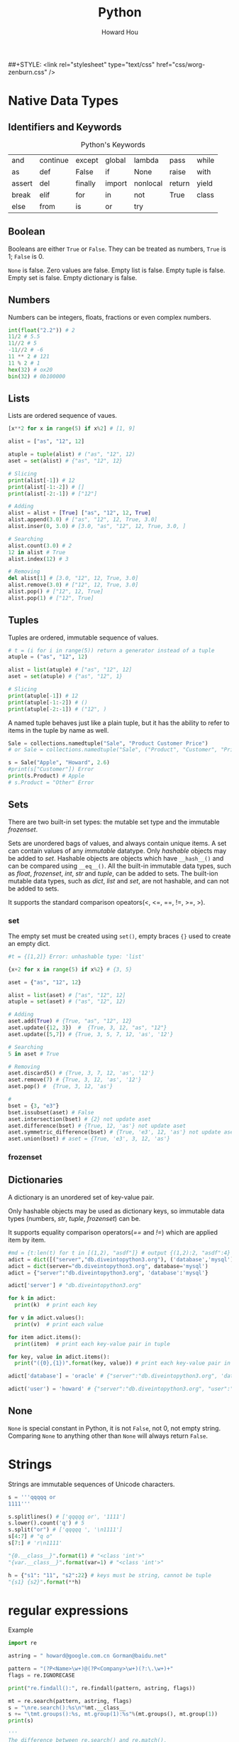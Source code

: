 #+HTML_HEAD: <link rel="stylesheet" type="text/css" href="css/norang.css" />
##+STYLE: <link rel="stylesheet" type="text/css" href="css/worg-zenburn.css" />
#+OPTIONS: email:t
#+LINK_HOME: ../public_html/sitemap.html
#+TITLE: Python
#+AUTHOR: Howard Hou
#+EMAIL: howard.hou@ericsson.com

* Native Data Types
** Identifiers and Keywords
#+CAPTION:  Python's Keywords
|--------+----------+---------+--------+----------+--------+-------|
| and    | continue | except  | global | lambda   | pass   | while |
| as     | def      | False   | if     | None     | raise  | with  |
| assert | del      | finally | import | nonlocal | return | yield |
| break  | elif     | for     | in     | not      | True   | class |
| else   | from     | is      | or     | try      |        |       |
|--------+----------+---------+--------+----------+--------+-------|

** Boolean
Booleans are either =True= or =False=. They can be treated as numbers, =True= is 1; =False= is 0. 

=None= is false. Zero values are false. Empty list is false. Empty tuple is false. Empty set is false. 
Empty dictionary is false. 

** Numbers
Numbers can be integers, floats, fractions or even complex numbers.
#+begin_src python
int(float("2.2")) # 2
11/2 # 5.5
11//2 # 5
-11//2 # -6
11 ** 2 # 121
11 % 2 # 1
hex(32) # ox20
bin(32) # 0b100000
#+end_src
** Lists
Lists are ordered sequence of vaues.
#+begin_src python
[x**2 for x in range(5) if x%2] # [1, 9]

alist = ["as", "12", 12]

atuple = tuple(alist) # ("as", "12", 12)
aset = set(alist) # {"as", "12", 12}

# Slicing
print(alist[-1]) # 12
print(alist[-1:-2]) # []
print(alist[-2:-1]) # ["12"]

# Adding
alist = alist + [True] ["as", "12", 12, True]
alist.append(3.0) # ["as", "12", 12, True, 3.0]
alist.inser(0, 3.0) # [3.0, "as", "12", 12, True, 3.0, ]

# Searching
alist.count(3.0) # 2
12 in alist # True
alist.index(12) # 3

# Removing
del alist[1] # [3.0, "12", 12, True, 3.0]
alist.remove(3.0) # ["12", 12, True, 3.0]
alist.pop() # ["12", 12, True]
alist.pop(1) # ["12", True]
#+end_src 
** Tuples
Tuples are ordered, immutable sequence of values.
#+begin_src python
# t = (i for i in range(5)) return a generator instead of a tuple
atuple = ("as", "12", 12)

alist = list(atuple) # ["as", "12", 12]
aset = set(atuple) # {"as", "12", 1}

# Slicing
print(atuple[-1]) # 12
print(atuple[-1:-2]) # ()
print(atuple[-2:-1]) # ("12", )
#+end_src

A named tuple behaves just like a plain tuple, but it has the ability to refer to items in the tuple by name as well. 

#+begin_src python
Sale = collections.namedtuple("Sale", "Product Customer Price")
# or Sale = collections.namedtuple("Sale", ("Product", "Customer", "Price"))

s = Sale("Apple", "Howard", 2.6)
#print(s["Customer"]) Error
print(s.Product) # Apple
# s.Product = "Other" Error
#+end_src
** Sets
There are two built-in set types: the mutable set type and 
the immutable /frozenset/. 

Sets are unordered bags of values, and always contain unique items.
A set can contain values of any /immutable/ datatype. 
Only /hashable/ objects may be added to /set/. Hashable objects are objects which have 
=__hash__()= and can be compared using =__eq__()=. All the built-in immutable data types, such as 
/float/, /frozenset/, /int/, /str/ and /tuple/, can be added to sets. The built-ion mutable 
data types, such as /dict/, /list/ and /set/, are not hashable, and can not be added to sets. 

It supports the standard comparison opeators(<, <=, ==, !=, >=, >).
*** set 
The empty set must be created using =set()=, empty braces ={}= used to create an empty dict.
#+begin_src python
#t = {[1,2]} Error: unhashable type: 'list'

{x+2 for x in range(5) if x%2} # {3, 5}

aset = {"as", "12", 12}

alist = list(aset) # ["as", "12", 12]
atuple = set(aset) # ("as", "12", 12)

# Adding
aset.add(True) # {True, "as", "12", 12}
aset.update({12, 3})  #  {True, 3, 12, "as", "12"}
aset.update([5,7]) # {True, 3, 5, 7, 12, 'as', '12'}

# Searching
5 in aset # True

# Removing
aset.discard5() # {True, 3, 7, 12, 'as', '12'}
aset.remove(7) # {True, 3, 12, 'as', '12'}
aset.pop() #  {True, 3, 12, 'as'}

# 
bset = {3, "e3"}
bset.issubset(aset) # False
aset.intersection(bset) # {2} not update aset
aset.difference(bset) # {True, 12, 'as'} not update aset
aset.symmetric_difference(bset) # {True, 'e3', 12, 'as'} not update aset
aset.union(bset) # aset = {True, 'e3', 3, 12, 'as'}
#+end_src
*** frozenset
** Dictionaries
A dictionary is an unordered set of key-value pair.

Only hashable objects may be used as dictionary keys, so immutable data types
(numbers, /str/, /tuple/, /frozenset/) can be.

It supports equality comparison operators(/==/ and /!=/) which are applied item by item.

#+begin_src python
#md = {t:len(t) for t in [(1,2), "asdf"]} # output {(1,2):2, "asdf":4}
adict = dict([("server","db.diveintopython3.org"), ('database','mysql')])
adict = dict(server="db.diveintopython3.org", database='mysql')
adict = {"server":"db.diveintopython3.org", 'database':'mysql'}

adict['server'] # "db.diveintopython3.org"

for k in adict:
  print(k)  # print each key

for v in adict.values():
  print(v)  # print each value

for item adict.items():
  print(item)  # print each key-value pair in tuple

for key, value in adict.items():
  print("({0},{1})".format(key, value)) # print each key-value pair in tuple

adict['database'] = 'oracle' # {"server":"db.diveintopython3.org", 'database':'oracle'}

adict('user') = 'howard' # {"server":"db.diveintopython3.org", "user":"howard", 'database':'mysql'}
#+end_src
** None
=None= is special constant in Python, it is not =False=, not 0, not empty string. Comparing =None= to anything other 
than =None= will always return =False=.

* Strings
Strings are immutable sequences of Unicode characters.
#+begin_src python
s = '''qqqqq or
1111'''

s.splitlines() # ['qqqqq or', '1111']
s.lower().count('q') # 5
s.split("or") # ['qqqqq ', '\n1111']
s[4:7] # "q o"
s[7:] # 'r\n1111'

"{0.__class__}".format(1) # "<class 'int'>"
"{var.__class__}".format(var=1) # "<class 'int'>"

h = {"s1": "11", "s2":22} # keys must be string, cannot be tuple
"{s1} {s2}".format(**h)
#+end_src
* regular expressions
Example
#+begin_src python
import re

astring = " howard@google.com.cn Gorman@baidu.net"

pattern = "(?P<Name>\w+)@(?P<Company>\w+)(?:\.\w+)+"
flags = re.IGNORECASE

print("re.findall():", re.findall(pattern, astring, flags)) 

mt = re.search(pattern, astring, flags)
s = "\nre.search():%s\n"%mt.__class__
s += "\tmt.groups():%s, mt.group(1):%s"%(mt.groups(), mt.group(1))
print(s)

'''
The difference between re.search() and re.match(),
re.search() try to match anywhere of astring,
re.search() just match the start of astring
'''
print("\nre.match():", re.match(pattern, astring, flags)) 

m1 = re.finditer(pattern, astring, flags)
print("\nre.finditer():", m1)
for i, m in enumerate(m1):
    s1 = "\tm.__class__:%s \n"%m.__class__
    s1 += "\t\tm.start({0}): {1}, m.start({0}): {2}\n".format(i, m.start(i), m.end(i))
    s1 += "\t\tm.groupdict():%s\n"%m.groupdict()
    s1 += "\t\tm.groups():{0}, \n".format(m.groups()) # "%s"%tuple does not work
    s1 += "\t\tm.lastindex:%d\n"%m.lastindex # the number of the highest capturing group
    s1 += "\t\tm.group(Name):%s, m.group(Company):%s\n"%(m.group("Name"), m.group("Company"))
    s1 += m.expand("\t\t\g<Name> work for \g<Company>") 
    print(s1)

rx = re.compile(pattern, flags)
s2  = "\nrx=re.compile():%s\n"%rx.__class__
s2 += "\trx.pattern:%s"%rx.pattern
s2 += ", rx.flags:%s"%rx.flags
s2 += ", rx.groupindex:%s\n"%rx.groupindex
'''
You have to make it match from index 1 of astring, otherwise, it returns None,
'''
s2 += "\trx.match(astring, 1):%s"%rx.match(astring, 1).__class__
print(s2)

'''
Both re and rx have function: findall(), finditer(), match(), search(),
and the parameters for these 4 function are same no matter they are of re or rx.
The meaning of each function of them is consistent no matter in re or in rx. 
In re, the parameters are pattern, astring and flags, you can see above.
In rx, the parameters are astring, startindex of astring, and endindex of astring
'''
#+end_src
output:
#+begin_src cmd
re.findall(): [('howard', 'google'), ('Gorman', 'baidu')]

re.search():<class '_sre.SRE_Match'>
	mt.groups():('howard', 'google'), mt.group(1):howard

re.match(): None

re.finditer(): <callable_iterator object at 0x00000000027E6E48>
	m.__class__:<class '_sre.SRE_Match'> 
		m.start(0): 1, m.start(0): 21
		m.groupdict():{'Name': 'howard', 'Company': 'google'}
		m.groups():('howard', 'google'), 
		m.lastindex:2
		m.group(Name):howard, m.group(Company):google
		howard work for google
	m.__class__:<class '_sre.SRE_Match'> 
		m.start(1): 22, m.start(1): 28
		m.groupdict():{'Name': 'Gorman', 'Company': 'baidu'}
		m.groups():('Gorman', 'baidu'), 
		m.lastindex:2
		m.group(Name):Gorman, m.group(Company):baidu
		Gorman work for baidu

rx=re.compile():<class '_sre.SRE_Pattern'>
	rx.pattern:(?P<Name>\w+)@(?P<Company>\w+)(?:\.\w+)+, rx.flags:34, rx.groupindex:{'Name': 1, 'Company': 2}
	rx.match(astring, 1):<class '_sre.SRE_Match'>

#+end_src
** Regular Expression
Some special characters, such as '.', '^', are skipped here, others are list below
- '(?:...)', Non-capturing version of regular parentheses. The substring matched by the group cannot be rettrieved 
 after performing a match or referenced later in the pattern.
- '(?:P<name>)', the substring matched by the group is accessible via the symbolic group name /name/.
- '(?P=name)', A backrefernce to a named group, it matches whatever text was matched by the earlier group named /name/
- '(?#...)', A comment, the content of the parentheses are simply ignored.
- '(?=...)', lookahead assertion. 

 Example, /Isaac(?=Asimov)/ will match /Isaac/ only if it is followed by /Asimov/.
- '(?!...)' Negative lookahead assertion.  

 Example, /Isaac(?!Asimov)/ will match /Isaac/ only if it is not followed by /Asimov/.
- '(?<=....)', Positive lookbehind assertion. 

 Example, /(?<=abc)def/ will find a match in /abcdef/, since it will look back *3* characters 
 and check if the contained patten matches.
- '(?<!...)', Negative lookbehind assertion
- '(?(id/name)yes-pattern|no-pattern)', match with /yes-pattern/ if the group with given /id/ or /name/ exists, 
 and with /no-pattern/ if it doesn't. /no-pattern/ is optional.

 Example, /^(<)?(\w+@\w+(?:\.\w+)+)(?(1)>|$)/ will match /<user@host.com.cn>/, /user@host.com.cn/, but not with 
 /<user@host.com.cn/, /user@host.com.cn>/.

These special characters can be applied to Ruby as well.

** Module Contents
** Regullar Expression Objects
** Match Objects

* Control Structions and Functions
** Control Functions
#+BEGIN_SRC python
if boolean_expression1:
  suite1
elif boolean_expression2:
  suite2
else:
  suite3

expression1 if boolean_expression1 else expression2

while boolean_expression:
  suite1
else: 
# If the loop above does not terminate normally(break statement, return statement or exception), suite2 is skipped.
  suite2

for expression in iterable:
  suite1
else:
# If the loop above does not terminate normally(break statement, return statement or exception), suite2 is skipped.
  suite2
#+END_SRC

** Exception Handling

#+BEGIN_SRC python
try:
  suite1
except exceptionType as variable:
# exceptionType can be tuple of multiple exception types. "as variable" is optional
  suite2
else:
# optional. run suite3 if no exception found in suite1
  suite3
finally:
# optional. always run suite4 even if return statement run before
  suite4

class exceptionType1(Exception): # base exception could be Exception or its sub class
  pass 

try:
  raise exceptionType1("customed")
except exceptionType1 as v1:
  ''' output from print below (even if v1 above is declared as type of Exception)
  <class '__main__.exceptionType1'>(customed)
  '''
  print(v1.__class__, ", ", v1) # <class '__main__.exceptionType1'> even if v1 is type of Exception
  try:
    raise Exception("raise again") from v1
  except Exception as v2:
    ''' output from 2 prints below
    <class 'Exception'>(raise again) caused by:
	    <class '__main__.exceptionType1'>(customed)
    '''
    print("%s(%s) caused by:"%(v2.__class__, v2))
    v3 = v2.__cause__
    print("\t%s(%s)"%(v3.__class__, v3))
#+END_SRC

** Custom Functions
Four kinds of functions: global functions, local functions(nested functions), lambda functions, and methods.

All function return a value, it will return =None= if the function does not execute =return= statement.

It allows function arguments to have default values. Arguments can be specified in any order by 
using name arguments. As soon as you have a named argument, all arguments to the right of that need to 
be named arguments, too. We can use the sequence unpacking operator * to supply positional arguments. 
Also we can unpack a mapping using the mapping unpacking operator ** to supply keyword arguments.

It is best not to use global variables except as constant, if you have to, please use =global= statement.

#+begin_src python
'''
The lambda function can not contain branches or loops(although conditional expressions are allowed),
and can not have a return(or yield) statement. 
'''
s = lambda x, y: {"min":x, "max":y} if x<y else {"min":y, "max":x}
s(3,2) # {'min': 2, 'max': 3}
#+end_src
*** Decorator
A decorator is a function that takes a function or method as its sole argument and returns a new function or 
method that incorporates the decorated function or method with some additional functionality added.
#+begin_src python
def decorator_maker_with_arguments(s):
    print("decorator_maker_with_arguments: ", s)
    
    def my_decorate(func):
        print("my_decorate ", s)
        def wrapper(x):
            print("Before %s(%s)"%(func.__name__, x))
            func(x)
            print("After %s(%s)"%(func.__name__, x))
        
        return wrapper
        
    return my_decorate
   
 
@decorator_maker_with_arguments("arguments")
def lazy_func(x):
    print("lazy_func(%s)"%x)

# it is equal to decorator_maker_with_arguments("arguments")(lazy_func)("test") 
# when no @decorator_maker_with_arguments("arguments")
lazy_func("test") 
#+end_src
*** Generator
#+begin_src python
h = {1:1, 3:3, 2:2}

#g = ((key, h[key]) for key in sorted(h)) # It is not a tuple, it is a generator

def generator(d):
    for key in sorted(d):
        rcv = yield key, d[key]
        print("rcv: ", rcv)

g1 = generator(h)
for i in g1: # repeat calling g1.next() until StopIteration
    print(i)
    print()
print("############")

g2 = generator(h)
for i in range(3):
    print(next(g2)) # g2.next() is called
    print()
print("############")

g3 = generator(h)
print(g3.send(None)) 
for i in range(2):
    print()
    print(g3.send(i))
#+end_src
Generator's methods
- =generator.next()=
  
 start the execution of a generator or resume the execution, 
 returns with value of =yield= expression or raises StopIteration.
- =generator.send(v)=

 It can start a generator by using =None= as argument. It can resume the execution.
 It keeps argument =v= as the result of =yield= expression, and returns value of =yield= expression.
 It could raise StopIteration.

*** Dynamic Code Execution and Dynamic Imports
To create a function dynamically, we can use built-in =exec(object[, globals[,locals]])=.
/object/ could be either a string or a code object. The return value of =exec= function 
is =None=. In the /object/, it has no access of any imported modules, any functions or 
variables, any other objects in the scope of the =exec= call. These problems addressed 
by providing the other two arguments(they are dictionaries). The reference to the generated 
function is added into the /locals/ argument of =exec= function, if no /locals/ provided, then 
take /globals/ as /locals/ too.

=exec= function can handle any amount of code whereas =eval= function evaluate a single expression. 

#+begin_src python
import math

def outer(oarg):
  code = '''
def inner(iarg): 
  print("oarg: %d, iarg: %d"%(oarg, iarg))
  return math.pi * iarg * oarg 
  '''

  ctxt = {}
  ctxt["math"] = math
  ctxt["oarg"] = oarg
  exec(code, ctxt)
  inner = ctxt["inner"]
  print(inner(3))

outer(2)
#+end_src
** Partial Function Application
It is the creation of a function from an existing function and some arguments to produce a new function that 
does what the original function did, but with some arguments fixed so that callers do not have to pass them.
#+begin_src python
import functools

seasons = ("Spring", "Summer", "Fall", "Winter")
print(list(enumerate(seasons)))

enumerate1 = functools.partial(enumerate, start=1)
print(list(enumerate1(seasons)))
#+end_src
* Closure and Generators
Generators are just a simple form of iterators.
#+begin_src python
def rules():
    for k, v in {"a":1, "b": 2,"c":3}.items():
        yield k, v   # unlike ruby, it

for key, value in rules():
    print("key: ", key, ", value: ", value)
    value
#+end_src
* Packages and Modules
** Package
A package is simply a directory that contains a set of modules and a file called /__init__.py/, and /__init__.py/ 
could be blank, or contain a list(named /__all__/) of modules in the directory which will be imported whem 
=from package import *= used.

** Module
A python module, in general, is a /.py/ file. Not all modules have associated /.py/ files, like some built-in modules 
and modules written in other languages. Modules could contain as many class definations as we like. 

We can use =import= to import package or modules in a package. It is recomended to import standard library 
modules first, then third-party library modules, and fianlly our own modules.
#+begin_src python
import os 
print(os.path.basename(filename)) # safe fully qualified access 

import os.path as path
print(path.basename(filename)) # risk of name collision with path

from os import path
print(path.basename(filename)) # risk of name collision with path

# * means everything that is not private, or all objects named in global __all__ variable if __all__ is provided
from os.path import * 
print(basename(filename)) # risk of many name collision
#+end_src
When you try to import a module, it looks in all the directories defined in =sys.path= that is just a list and you 
can modify it with standard list methods.

Modules are objects, and have a built-in attribute =__name__=. If you import the module, then =__name__= is the 
module's filename, without a directory path or file extension. If you run the module directly, =__name__= is 
=__main__=. 

* Classes 
Everything in Python is an object, classes are objects, too.

Class names do not have to match module names. It is recomended to use an upercase letter as the first 
letter of custom modules and custom classes.

All classes are drived directly or indirectly from the ultimate base class =object=.

Python does not provide: overloading and access control. The attributes that begin with two leading underscore 
will prevent unintentional accesses so that they can be considered to be private(Actually, they are kept in the 
name like /_classname__attribute/, and can be accessed).

** class methods and static methods
class methods are set up by using the built-in =classmethod= function as a decorator, but you do not have to put 
=@classmethod= before the defination of =__new__()=, because python knows it. class methods have their firsst 
argument added by python and it is the class the class methods defined in.

static methods are set up by using the built-in =staticmethod= function as a decorator, they have no first argument 
added automatically by python. 

instance methods have their first argument added by python and it is the instance the method was called on.

All these 3 kinds of methods get any other arguments we pass to them.

** class variables and instance variables
#+begin_src python
class Lazy:
    rule = "DefaultClassVariable" # create class variabe inside the class defination, but outside of definations of methods
    def __init__(self):
        #self.rule = "DefaultInstanceVariable" # create an instance variable
        print("\t", self.rule) # if no instance variable, refer to class variable

a = Lazy()
b = Lazy()
print()

print(a.rule) # if no instance variable, refer to class variable
print(b.rule) # 
print(a.__class__.rule)
print(b.__class__.rule)
print()

a.rule = "InstanceVariable" # create an instance variable just for a
print(a.rule)
print(b.rule)
print(a.__class__.rule)
print(b.__class__.rule)
print()

a.__class__.rule = "ClassVariable" # explicitely refer to class variable
print(a.rule)
print(b.rule)
print(a.__class__.rule)
print(b.__class__.rule)

#+end_src
** Special Methods
*** =__new__()= and =__init__()=
When an object is created, first =__new__()= is called, then =__init()__= is called to initialize it.

=__init__= method is called immediately after an instance of the class is created. As with other method, the first 
argument of =__init__= is always a refernce to the current instance of the class, and, by convention, the argument 
is named /self/.

*** =__iterator__()= and =__next__()=
#+begin_src python
class Fib:
    def __init__(self, max):
        self.max = max;

    def __iter(self):
        self.a = 0
        self.b = 1
        return self

    def __next__(self):
        fib = self.a
        if fib>self.max:
            raise StopIteration
        seld.a, self.b = self.b, self.a+self.b
        return fib
#+end_src

An iterator is just a class that defines an =__iter__= method, which returns an object that implements a =__next__= 
method, in most cases, =__iter__= method returns /self/, since the class implements =__iter__= method also 
implements its own =__next__= method.

=__next__= method is called whenever someone calls =next()= on an iterator of an instance of a class, it raises 
=StopIteration= exception when the iteration is exhausted. As for =for= loop, it will exit the loop when noticing 
the exception.

*** =__str__()= and =__repr__()=
#+begin_src python
class Point:
    def __init__(self, x, y):
        self.x, self.y = x, y
    
    def __str__(self):
        return self.__repr__()

    def __repr__(self):
        return "{0.__class__.__name__}({0.x}, {0.y})".format(self)

class Circle(Point):
    def __init__(self, radius, x=0, y=0):
        super().__init__(x, y)
        self.radius = radius
        
    def __str__(self):
        return self.__repr__()

    def __repr__(self):
        return "{0.__class__.__name__}({0.radius}, {0.x}, {0.y})".format(self)


c = Circle(5,3,4)
print(c)

if c.__module__ == "__main__":
  d = eval(repr(c)) # eval("Circle(5,3,4)")
else:
  d = eval(c.__module__+"."+repr(c))

print("id of {0} is {1}\nid of {2} is {3}".format(c, hex(id(c)), d, hex(id(d))))

''' output:
Circle(5, 3, 4)
id of Circle(5, 3, 4) is 0x28124a8
id of Circle(5, 3, 4) is 0x2812550
'''
#+end_src

To call the base version of a method inside a reimplemented method, we can do so using the =super()=.

The functions =__str__()= and =__repr__()= are called by built-in function =str()= and =repr()= respectively. 
The result of =repr()= is intended to be passed to =eval()= to produce an object equivalent to the one =repr()= 
was called on.

*** =__eq__()= and other comparisons
By default, all instances of custom classes are hashable, so they can be used as dictionary keys and stored in sets. 
But if we reimplement =__eq__()=, instances are no longer hashable.

#+begin_src python
class A:
    def __eq__(self, other):
        print("A __eq__ called: %r == %r"%(self, other))
        return self.va == other # you can try to return NotImplemented, True, etc

class B:
    def __eq__(self, other):
        print("B __eq__ called: %r == %r"%(self, other))
        return self.vb == other # you can try to return NotImplemented, True, etc
    
a = A()
a.va = 3 # it is int, do not know how to compare itself to B
    
b = B()
b.vb = 4

print(a==b)
#+end_src

When a==b, it tries the following:
- if =type(b)= is a new-style class, and =type(b)= is a subclass of =type(a)=, and =type(b)= has overriden =__eq__=, 
 then the result is =b.__eq__(a)=
- if =type(a)= has overriden =__eq__= (that is, =type(a).__eq__= is not =object.__eq__=), then the result is =a.__eq__(b)=
- if =type(b)= has overriden =__eq__=, the the result is =b.__eq__(a)=
- if none of the above are the case, it repeats the process looking for =__cmp__=. if it exists, the objects are equal if it return =zero=
- As a final fallback, it calls =object.__eq__(a,b)= which is =True= if =a= and =b= are the same object, that is same as =a is b=

If any of the special methods return =NotImplemented=, it acts as though the method did not exist.

To provide the complete set of comparisons(<, <=, ==, !=, >, >=), it is nessary to implement at least three of them: 
<, <= and ==.

** MRO
MRO stands for Method(attribute) Resolution Order.

Here is the general procedure for access to attribute /a/ of instance /i/, where /C/ is the class of /i/.
- Execute =__getattribute__()= of the instance, it returns either the attribute value or raise /AttributeError/.
 - return =C.__dict__['a'].__get__(i, C)= if =C.__dict__= contains 'a' that is a data descriptor
 - return =i.__dict__['a']= if /i/ contains 'a' 
 - return =C.__dict__['a']= if =C.__dict__= contains 'a' that is not a data descriptor
 - invoke =__getattribute__= of the base class
- Execute =a.__getattr__()= if =__getattribute__()= raises =AttributeError=.

#+begin_src python
 class Child():
    def __getattr__(self, name):
        if name == "foo":
            return "Fifth"    

def getattribute1(self, name):
    if name == "foo":
        return "First"
    return object.__getattribute__(self, name)

def getattribute2(self, name):
    if name == "foo":
        raise AttributeError("as")
    return object.__getattribute__(self, name)
    
bar = Child()

Child.foo = "Fourth"
print(bar.__class__.__dict__, bar.__dict__)
print(bar.foo) #print(Child.__dict__['foo'])

bar.foo = "Third"
print(bar.__class__.__dict__, bar.__dict__)
print(bar.foo) #print(bar.__dict__['foo'])

Child.foo = property(lambda self: "Second") # it is a descriptor
print(bar.__class__.__dict__, bar.__dict__)
print(bar.foo) #print(Child.__dict__['foo'].__get__(bar, Child))

Child.__getattribute__ = getattribute1
print(bar.__class__.__dict__, bar.__dict__)
print(bar.foo) 

Child.__getattribute__ = getattribute2
print(bar.__class__.__dict__, bar.__dict__)
print(bar.foo) 
#+end_src

*** __slots__ 
=__slots__= is class attribute, and =__dict__= is instance attribute.

Due to instance's =__dict__= attribute, you can add new attributes to an instance's namespace with any name you want. 
=__slots__= prevents the automatic creation of =__dict__= and =__weakref__=, and save memory, also it can limit set 
of attribute names that are allowed in instances of the class. 

If the base class uses =__slots__=, the subclass must declare a =__slots__=, even empty, or the memory saving will be lost.
If the base class has no =__slots__=, =__slots__= declared in subclass is meaningless because =__dict__= attribute of 
the base class is always accessible.

You can add =__dict__= into =__slots__=, and enable assignment of new attributes not listed in =__slots__=.

#+begin_src python
class Point:
    __slots__ = ("x", "y") 
    def __init__(self, x=0, y=0):
        self.x, self.y = x, y
    def __str__(self):
        return ".x: %d, .y: %d"%(self.x, self.y)

p = Point(1,2)
#print(p.__dict__) # it has no __dict__ attribute because of __slots__
print(p)
p.y = 4 # you can change the value of attributes
del(p.y); p.y = 7 # you can remove the attribute declared in __slots__, and add it later
print(p)
#p.z = 5 # you cannot add other attributes because of __slots__
#+end_src

*** Descriptors
A descriptor is an object that is assigned as a class attribute(/celsius/) of a class(/Temperature/), and the 
object is an instance of a class(/Celsius/) that defines =__get__= method, and optionally =__set__= and =__delete__= 
methods, these methods are invoked automatically upon the attribute(/celsius/) access, that is, the 
attribute(/celsius/) access is overridden by methods =__get__=, =__set__= and =__delete__=.

#+begin_src python
class Celsius:
    '''
    the owner is class Temperature.
    the instance is None if the attribute(celsius) is accessed from the class(/Temperature/).
    its return value is given to the code that requests the value of the attribute.
    '''
    def __get__(self, instance, owner):
        return 5 * (instance.fahrenheit - 32) /9
    def __set__(self, instance, value): # it should not return anything
        instance.fahrenheit =32 + 9 * value / 5

class Temperature:
    def __init__(self, v):
        self.fahrenheit = v
        #To add an instance attribute celsius, you should self.__dict__["celsius"] = 5 because self.celsius = 5 calls __set__ of Celsius
    celsius = Celsius()

t = Temperature(212)
print(t.celsius)
t.celsius = 0
print(t.fahrenheit)
#+end_src

If an object defines both =__get__= and =__set__=, it is called a data descriptor. Descriptors only define =__get__= 
are called non-data descriptors.

Descriptors are mechanism behind properties, methods, static methods, class methods, and =super()=.

*** property
The =property= class implements =__get__= and =__set__=, so it is a data descriptor. Its =__get__= is called in =__getattribute__=. 

#+begin_src python
class Circle(Point):
    def __init__(self, radius, x=0, y=0):
        super().__init__(x, y)
        self.__radius = radius
    
    @property # property function takes radius function as getter argument, and returns a property instance
    def radius(self):
        return self.__radius

    @radius.setter # @radius returns an object of class property
    def radius(self, radius):
        assert radius>0, "radius must be positive"
        self.__radius = radius

c = Circle(6, 3, 4)
print(c.radius)
#print(c.radius()) Error 'float' is not callable
#c.radius = 0 Error "radius must be positive"
c.radius = 9
print(c.radius)
#del c.radius Error: cannot delete attribute
#+end_src

To make an attribute(/radius/) into a readable(writable) property, it would be better to create a private attribute(/\_radius/), 

The =property()= function takes up to four arguments: a getter function, a setter function, a deleter function 
and a docstring, then returns an object of class =property=, which has methods =getter=, =setter= and =deleter= to 
change the getter function, setter function and deleter function respectively.

The =@property= is the same as calling the =property()= with just a argument, the getter function.

** Context Manager
It allow us to simplify code by ensuring that certain operations are performed before and after a particular block is 
executed. It defines methods =__enter__()= and =__exit__()=. 
#+begin_src python
with expression as variable: # the return value of __exit__ is assigned to variable
  suit

with expression1 as variable1, expression2 as variable2: # only can be used since python3.1
  suit
#+end_src
The =__enter__()= is automatically called when it is created in a =with= statement, and its return value is used for 
the /as variable/.

The =__exit__(exc_type, exc_val, exc_tb)= is automatically called when it goes out of scope after =with= statement. The 
returning =True= will cause the =with= statement to suppress the exception, otherwise the exception continues propagate 
after =with= statement. The parameters are exception type, value and traceback infomation when an exception occurred while 
in the body of =with= statement, otherwise they are None.

** Class Decorator
Just as we can create decorators for functions and methods, we can also create decorators for entire classes.
#+begin_src python
def delegate(attribute_name, method_names): 
    print("delegate(%s,%s)"%(attribute_name, method_names)) 
    def decorator(cls):
        print("decorate(%s)"%cls.__name__)
        nonlocal attribute_name # without this statement, it raises UnboundLocalError: attribute_name referenced before assignment
        if attribute_name.startswith("__"):
            attribute_name = "_"+cls.__name__+attribute_name
        for name in method_names:
            print("%s.%s(self, *args, **kwargs)"%(cls.__name__, name))
            setattr(cls, name, 
                    eval("lambda self, *args, **kwargs: self.{0}.{1}(*args, **kwargs)".format(attribute_name, name)))
        return cls
    return decorator

@delegate("__list", ("pop", "append", "__getitem__", "__delitem__", "__iter__", "__reversed__", "__len__", "__str__"))
class SortedList:
    def __init__(self):
        self.__list = []

print(SortedList.__dict__) # delegate invoked when SortedList defined
s = SortedList()
s.append(5)
print(len(s))
#+end_src

** Abstract Base Class(ABC)
The purpose of it is to define interface, not to create instance. 

It has at least one abstract method or property. Abstract methods can be defined 
- with no implementation(their suite is =pass=, or =raise NotImplementedError()=), or
- with an actual implementation that can be invoked from subclasses.

Classes that derived from an ABC can be instantiated only if they reimplement al the 
abstract methods and abstract properties they have inherited.

All ABCs must have  ametaclass of =abc.ABCMeta= (from the /abc/ module), or from one of its subclasses.

#+begin_src python
import abc

class Appliance(metaclass=abc.ABCMeta): # for an ABC, abc.ABCMeta or its subclass is must
    @abc.abstractmethod # to make __init__() an abstract method
    def __init__(self, model, price):
        self.__module = model
        self.price = price # set_price() will be called to initiate private data (__price) directly

    def get_price(self):
        return self.__price

    def set_price(self, price):
        self.__price = price

    price = abc.abstractproperty(get_price, set_price) # to make an abstact readable/writable property

    @property 
    def model(self): # the model property is not abstract, no need reimplementing it in concrete subclass although it is allowed
        return self.__module

class Cooker(Appliance):
    def __init__(self, model, price, fuel):
        super().__init__(model, price)
        self.fuel = fuel
    
    price = property(lambda self: super().price, lambda self, price: super().set_price(price))

cooker = Cooker("module", 1.2, "oil")
print("model: %s, price: %f, fuel: %s"%(cooker.model, cooker.price, cooker.fuel))
cooker.price = 2.4
print("model: %s, price: %f, fuel: %s"%(cooker.model, cooker.price, cooker.fuel))
#+end_src
** Multiple Inheritance
Multiple inheritance can generally be avoided by using single inheritance and setting a metaclass if we want to 
support an additional API.
** Metaclasses
Classes are objects, so you can
- assign it to a variable
- copy it
- add attributes to it
- pass it as a function parameter
- be created dynamically (even in a function)
  #+begin_src python
  def make_class(class_name):
    class C:
        def print_class_name(self):
            print(class_name)
    C.__name__ = class_name
    return C

  C1, C2 = [make_class(c) for c in ("C1", "C2")]
  c1, c2 = C1(), C2()
  c1.print_class_name()
  #+end_src

Python creates a new class by calling a metaclass explicitly. Example shown below. The class =type= is a metaclass, 
and all metaclasses must inherit from it or its subclass.
#+begin_src python
def greet(self, who):
    print(self.greeting, who)

Person = type('Person', (object,), {'greet': greet, 'greeting': 'Hello'}) # type(classname, baseclasses, attributes)

jonathan = Person()
jonathan.greet('Readers') # output: Hello Readers
#+end_src
Also the metaclass can be called implicitly before a class-to-be created, and the metaclass is determined by looking at 
the baseclasses of the class-to-be(metaclasses are inherited), at the =__metaclass__= attribute of the class-to-be or the 
=__metaclass__= global variable. 

All metaclasses must inherit from it or its subclass, why?
- =type(object)= is =type=
- class =object= is ultimate base class
- metaclass of a class-to-be must be subclass of the metaclass of its base class 

If the metaclass of a class-to-be is determined by its baseclass(instead of =__metaclass__= attribute), then methods 
defined on the metaclass become class methods of the class-to-be, and can be invoked by the class-to-be, but not the 
instance of the class-to-be, that is different from normal class methods, which can be called from either a class or its instancess.

It an be used to change the classes that use them. If the change involves the name, base classes, or directory of 
the class beging created(e.g., =__slots__=), then we need to reimplement the metaclass's =__new__()=; but for other 
changes, such as adding methods or data attributes, reimplementing =__init__()= is sufficient.
#+begin_src python
class Field(object):
    def __init__(self, ftype):
        self.ftype = ftype

    def is_valid(self, value):
        return isinstance(value, self.ftype)

class EnforcerMeta(type):
    def __init__(cls, name, bases, ns):
        cls._fields = {}
        for key, value in ns.items():
            if isinstance(value, Field):
                cls._fields[key] = value

class Enforcer(metaclass=EnforcerMeta):   
    def __setattr__(self, key, value):
        if key in self._fields:
            if not self._fields[key].is_valid(value):
                raise TypeError('Invalid type for field')
            super().__setattr__(key, value)

class Person(Enforcer):
    name = Field(str)
    age = Field(int)
        
p = Person()
p.name = "Howard"
p.age = 30
p.name = "Hou"
print(p.name, p.age)
Person.name="123"
print(p.name, p.age)
#+end_src

Class decorators and metaclasses have quite a bit in common. In fact, anything that can be done with a class decorator 
can done using a metaclass. Metaclasses are capable of more since they are run before the class is created, rather than 
after, which is the case with decorators. 
